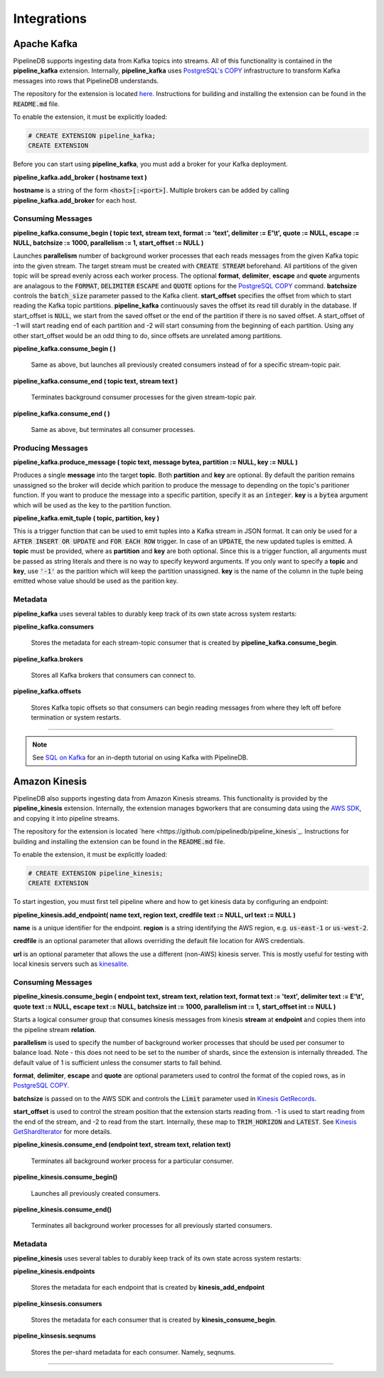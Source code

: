 .. _integrations:

Integrations
============================

Apache Kafka
------------

PipelineDB supports ingesting data from Kafka topics into streams. All of this functionality is contained in the **pipeline_kafka** extension. Internally, **pipeline_kafka** uses `PostgreSQL's COPY`_ infrastructure to transform Kafka messages into rows that PipelineDB understands.

The repository for the extension is located `here <https://github.com/pipelinedb/pipeline_kafka>`_. Instructions for building and installing the extension can be found in the :code:`README.md` file.

To enable the extension, it must be explicitly loaded:

.. _`PostgreSQL's COPY`: http://www.postgresql.org/docs/current/static/sql-copy.html

.. code-block:: pipeline

	# CREATE EXTENSION pipeline_kafka;
	CREATE EXTENSION

Before you can start using **pipeline_kafka**, you must add a broker for your Kafka deployment.

**pipeline_kafka.add_broker ( hostname text )**

**hostname** is a string of the form :code:`<host>[:<port>]`. Multiple brokers can be added by calling **pipeline_kafka.add_broker** for each host.

Consuming Messages
~~~~~~~~~~~~~~~~~~

**pipeline_kafka.consume_begin ( topic text, stream text, format := 'text', delimiter := E'\\t', quote := NULL, escape := NULL, batchsize := 1000, parallelism := 1, start_offset := NULL )**

Launches **parallelism** number of background worker processes that each reads messages from the given Kafka topic into the given stream. The target stream must be created with :code:`CREATE STREAM` beforehand. All partitions of the given topic will be spread evenly across each worker process. The optional **format**, **delimiter**, **escape** and **quote** arguments are analagous to the :code:`FORMAT`, :code:`DELIMITER` :code:`ESCAPE` and :code:`QUOTE` options for the `PostgreSQL COPY`_ command. **batchsize** controls the :code:`batch_size` parameter passed to the Kafka client. **start_offset** specifies the offset from which to start reading the Kafka topic partitions. **pipeline_kafka** continuously saves the offset its read till durably in the database. If start_offset is :code:`NULL`, we start from the saved offset or the end of the partition if there is no saved offset. A start_offset of -1 will start reading end of each partition and -2 will start consuming from the beginning of each partition. Using any other start_offset would be an odd thing to do, since offsets are unrelated among partitions.

.. _`PostgreSQL COPY`: http://www.postgresql.org/docs/current/static/sql-copy.html

**pipeline_kafka.consume_begin ( )**

	Same as above, but launches all previously created consumers instead of for a specific stream-topic pair.

**pipeline_kafka.consume_end ( topic text, stream text )**

	Terminates background consumer processes for the given stream-topic pair.

**pipeline_kafka.consume_end ( )**

	Same as above, but terminates all consumer processes.

Producing Messages
~~~~~~~~~~~~~~~~~~

.. versionadded:: 0.9.1

**pipeline_kafka.produce_message ( topic text, message bytea, partition := NULL, key := NULL )**

Produces a single **message** into the target **topic**. Both **partition** and **key** are optional. By default the parition remains unassigned so the broker will decide which parition to produce the message to depending on the topic's paritioner function. If you want to produce the message into a specific partition, specify it as an :code:`integer`. **key** is a :code:`bytea` argument which will be used as the key to the partition function.

**pipeline_kafka.emit_tuple ( topic, partition, key )**

This is a trigger function that can be used to emit tuples into a Kafka stream in JSON format. It can only be used for a :code:`AFTER INSERT OR UPDATE` and :code:`FOR EACH ROW` trigger. In case of an :code:`UPDATE`, the new updated tuples is emitted. A **topic** must be provided, where as **partition** and **key** are both optional. Since this is a trigger function, all arguments must be passed as string literals and there is no way to specify keyword arguments. If you only want to specify a **topic** and **key**, use :code:`'-1'` as the parition which will keep the partition unassigned. **key** is the name of the column in the tuple being emitted whose value should be used as the parition key.

Metadata
~~~~~~~~

**pipeline_kafka** uses several tables to durably keep track of its own state across system restarts:

**pipeline_kafka.consumers**

	Stores the metadata for each stream-topic consumer that is created by **pipeline_kafka.consume_begin**.

**pipeline_kafka.brokers**

	Stores all Kafka brokers that consumers can connect to.

**pipeline_kafka.offsets**

	Stores Kafka topic offsets so that consumers can begin reading messages from where they left off before termination or system restarts.

-----------------------

.. note:: See `SQL on Kafka`_ for an in-depth tutorial on using Kafka with PipelineDB.

.. _`SQL on Kafka`: https://www.pipelinedb.com/blog/sql-on-kafka

Amazon Kinesis
--------------

PipelineDB also supports ingesting data from Amazon Kinesis streams. This functionality is provided by the **pipeline_kinesis** extension. Internally, the extension manages bgworkers that are consuming data using the `AWS SDK`_, and copying it into pipeline streams.

The repository for the extension is located `here <https://github.com/pipelinedb/pipeline_kinesis`_. Instructions for building and installing the extension can be found in the :code:`README.md` file.

To enable the extension, it must be explicitly loaded:

.. code-block:: pipeline

	# CREATE EXTENSION pipeline_kinesis;
	CREATE EXTENSION

To start ingestion, you must first tell pipeline where and how to get kinesis 
data by configuring an endpoint:

**pipeline_kinesis.add_endpoint( name text, region text, credfile text := NULL, url text := NULL )**

**name** is a unique identifier for the endpoint. **region** is a string identifying the AWS region, e.g. :code:`us-east-1` or :code:`us-west-2`. 

**credfile** is an optional parameter that allows overriding the default file location for AWS credentials. 

**url** is an optional parameter that allows the use a different (non-AWS) kinesis server. This is mostly useful for testing with local kinesis servers such as `kinesalite`_.

.. _`kinesalite`: https://github.com/mhart/kinesalite
.. _`AWS SDK`: https://github.com/aws/aws-sdk-cpp

Consuming Messages
~~~~~~~~~~~~~~~~~~

**pipeline_kinesis.consume_begin ( endpoint text, stream text, relation text, format text := 'text', delimiter text := E'\\t', quote text := NULL, escape text := NULL, batchsize int := 1000, parallelism int := 1, start_offset int := NULL )**

Starts a logical consumer group that consumes kinesis messages from kinesis **stream** at **endpoint** and copies them into the pipeline stream **relation**.

**parallelism** is used to specify the number of background worker processes that should be used per consumer to balance load. Note - this does not need to be set to the number of shards, since the extension is internally threaded. The default value of 1 is sufficient unless the consumer starts to fall behind.

**format**, **delimiter**, **escape** and **quote** are optional parameters used to control the format of the copied rows, as in `PostgreSQL COPY`_.

**batchsize** is passed on to the AWS SDK and controls the :code:`Limit` parameter used in `Kinesis GetRecords`_.

**start_offset** is used to control the stream position that the extension starts reading from. -1 is used to start reading from the end of the stream, and -2 to read from the start. Internally, these map to :code:`TRIM_HORIZON` and :code:`LATEST`. See `Kinesis GetShardIterator`_ for more details.

.. _`PostgreSQL COPY`: http://www.postgresql.org/docs/current/static/sql-copy.html
.. _`Kinesis GetRecords`: https://docs.aws.amazon.com/kinesis/latest/APIReference/API_GetRecords.html
.. _`Kinesis GetShardIterator`: https://docs.aws.amazon.com/kinesis/latest/APIReference/API_GetShardIterator.html

**pipeline_kinesis.consume_end (endpoint text, stream text, relation text)**

    Terminates all background worker process for a particular consumer.

**pipeline_kinesis.consume_begin()**

	Launches all previously created consumers.

**pipeline_kinesis.consume_end()**

    Terminates all background worker processes for all previously started consumers. 

Metadata
~~~~~~~~

**pipeline_kinesis** uses several tables to durably keep track of its own state across system restarts:

**pipeline_kinesis.endpoints**

	Stores the metadata for each endpoint that is created by **kinesis_add_endpoint**

**pipeline_kinsesis.consumers**

	Stores the metadata for each consumer that is created by **kinesis_consume_begin**.

**pipeline_kinsesis.seqnums**

	Stores the per-shard metadata for each consumer. Namely, seqnums.

-----------------------
